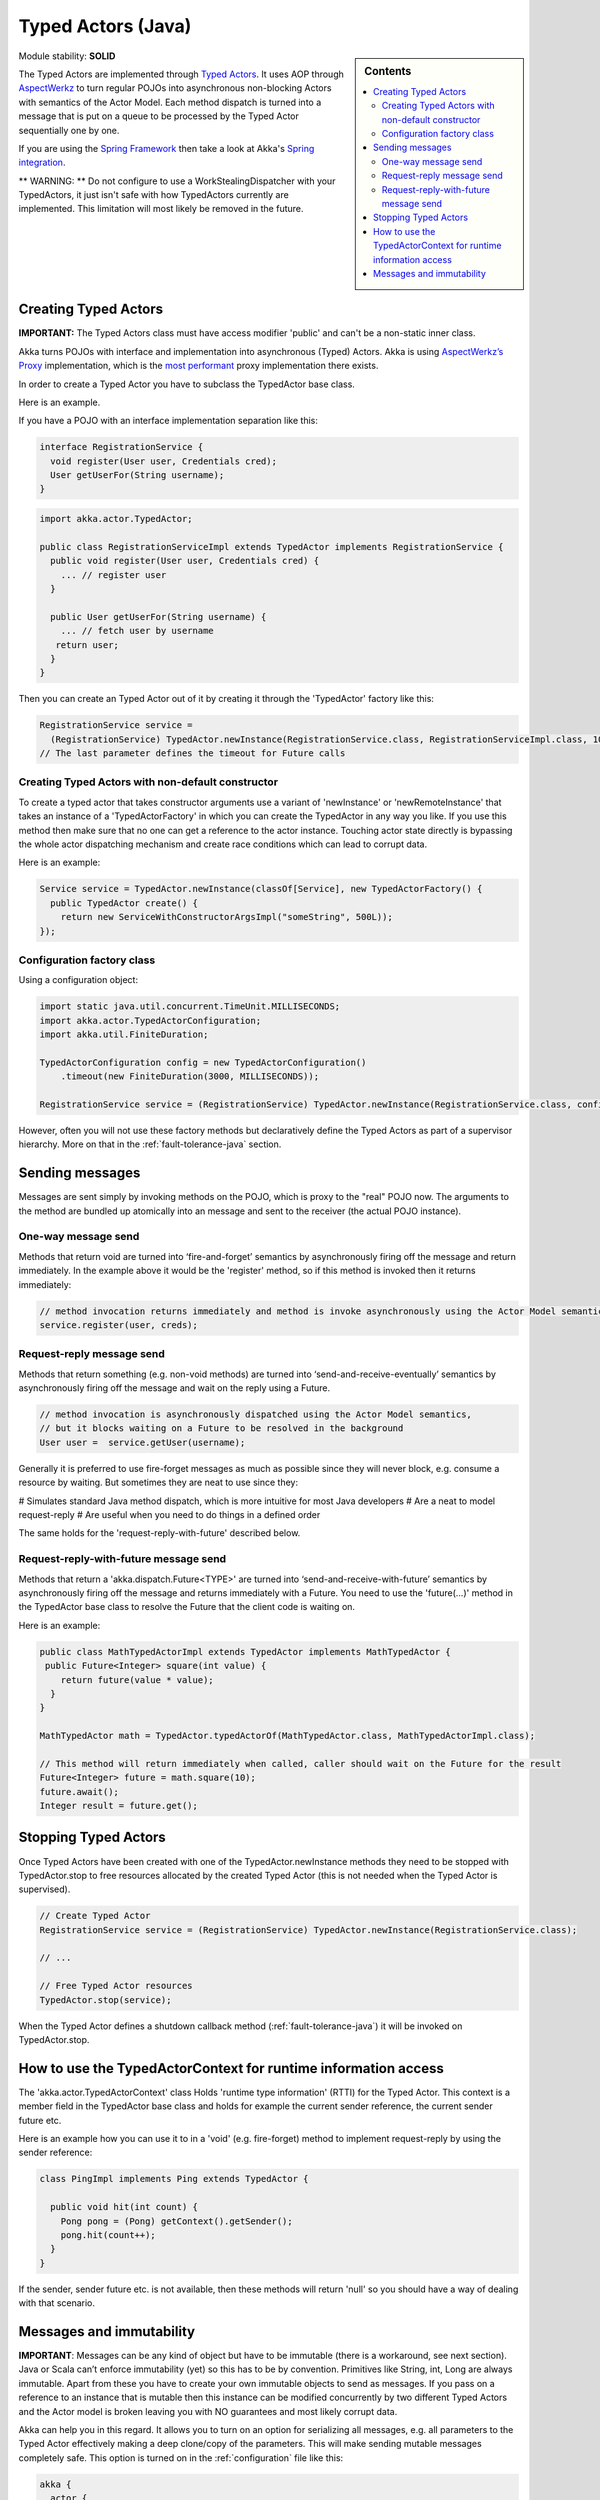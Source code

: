 Typed Actors (Java)
===================

.. sidebar:: Contents

   .. contents:: :local:

Module stability: **SOLID**

The Typed Actors are implemented through `Typed Actors <http://en.wikipedia.org/wiki/Active_object>`_. It uses AOP through `AspectWerkz <http://aspectwerkz.codehaus.org/>`_ to turn regular POJOs into asynchronous non-blocking Actors with semantics of the Actor Model. Each method dispatch is turned into a message that is put on a queue to be processed by the Typed Actor sequentially one by one.

If you are using the `Spring Framework <http://springsource.org>`_ then take a look at Akka's `Spring integration <spring-integration>`_.

** WARNING: ** Do not configure to use a WorkStealingDispatcher with your TypedActors, it just isn't safe with how TypedActors currently are implemented. This limitation will most likely be removed in the future.

Creating Typed Actors
---------------------

**IMPORTANT:** The Typed Actors class must have access modifier 'public' and can't be a non-static inner class.

Akka turns POJOs with interface and implementation into asynchronous (Typed) Actors. Akka is using `AspectWerkz’s Proxy <http://blogs.codehaus.org/people/jboner/archives/000914_awproxy_proxy_on_steriods.html>`_ implementation, which is the `most performant <http://docs.codehaus.org/display/AW/AOP+Benchmark>`_ proxy implementation there exists.

In order to create a Typed Actor you have to subclass the TypedActor base class.

Here is an example.

If you have a POJO with an interface implementation separation like this:

.. code-block:: java

  interface RegistrationService {
    void register(User user, Credentials cred);
    User getUserFor(String username);
  }

.. code-block:: java

  import akka.actor.TypedActor;

  public class RegistrationServiceImpl extends TypedActor implements RegistrationService {
    public void register(User user, Credentials cred) {
      ... // register user
    }

    public User getUserFor(String username) {
      ... // fetch user by username
     return user;
    }
  }

Then you can create an Typed Actor out of it by creating it through the 'TypedActor' factory like this:

.. code-block:: java

  RegistrationService service =
    (RegistrationService) TypedActor.newInstance(RegistrationService.class, RegistrationServiceImpl.class, 1000);
  // The last parameter defines the timeout for Future calls

Creating Typed Actors with non-default constructor
^^^^^^^^^^^^^^^^^^^^^^^^^^^^^^^^^^^^^^^^^^^^^^^^^^

To create a typed actor that takes constructor arguments use a variant of 'newInstance' or 'newRemoteInstance' that takes an instance of a 'TypedActorFactory' in which you can create the TypedActor in any way you like. If you use this method then make sure that no one can get a reference to the actor instance. Touching actor state directly is bypassing the whole actor dispatching mechanism and create race conditions which can lead to corrupt data.

Here is an example:

.. code-block:: java

  Service service = TypedActor.newInstance(classOf[Service], new TypedActorFactory() {
    public TypedActor create() {
      return new ServiceWithConstructorArgsImpl("someString", 500L));
  });

Configuration factory class
^^^^^^^^^^^^^^^^^^^^^^^^^^^

Using a configuration object:

.. code-block:: java

  import static java.util.concurrent.TimeUnit.MILLISECONDS;
  import akka.actor.TypedActorConfiguration;
  import akka.util.FiniteDuration;

  TypedActorConfiguration config = new TypedActorConfiguration()
      .timeout(new FiniteDuration(3000, MILLISECONDS));

  RegistrationService service = (RegistrationService) TypedActor.newInstance(RegistrationService.class, config);

However, often you will not use these factory methods but declaratively define the Typed Actors as part of a supervisor hierarchy. More on that in the :ref:`fault-tolerance-java` section.

Sending messages
----------------

Messages are sent simply by invoking methods on the POJO, which is proxy to the "real" POJO now. The arguments to the method are bundled up atomically into an message and sent to the receiver (the actual POJO instance).

One-way message send
^^^^^^^^^^^^^^^^^^^^

Methods that return void are turned into ‘fire-and-forget’ semantics by asynchronously firing off the message and return immediately. In the example above it would be the 'register' method, so if this method is invoked then it returns immediately:

.. code-block:: java

  // method invocation returns immediately and method is invoke asynchronously using the Actor Model semantics
  service.register(user, creds);

Request-reply message send
^^^^^^^^^^^^^^^^^^^^^^^^^^

Methods that return something (e.g. non-void methods) are turned into ‘send-and-receive-eventually’ semantics by asynchronously firing off the message and wait on the reply using a Future.

.. code-block:: java

  // method invocation is asynchronously dispatched using the Actor Model semantics,
  // but it blocks waiting on a Future to be resolved in the background
  User user =  service.getUser(username);

Generally it is preferred to use fire-forget messages as much as possible since they will never block, e.g. consume a resource by waiting. But sometimes they are neat to use since they:

# Simulates standard Java method dispatch, which is more intuitive for most Java developers
# Are a neat to model request-reply
# Are useful when you need to do things in a defined order

The same holds for the 'request-reply-with-future' described below.

Request-reply-with-future message send
^^^^^^^^^^^^^^^^^^^^^^^^^^^^^^^^^^^^^^

Methods that return a 'akka.dispatch.Future<TYPE>' are turned into ‘send-and-receive-with-future’ semantics by asynchronously firing off the message and returns immediately with a Future. You need to use the 'future(...)' method in the TypedActor base class to resolve the Future that the client code is waiting on.

Here is an example:

.. code-block:: java

  public class MathTypedActorImpl extends TypedActor implements MathTypedActor {
   public Future<Integer> square(int value) {
      return future(value * value);
    }
  }

  MathTypedActor math = TypedActor.typedActorOf(MathTypedActor.class, MathTypedActorImpl.class);

  // This method will return immediately when called, caller should wait on the Future for the result
  Future<Integer> future = math.square(10);
  future.await();
  Integer result = future.get();

Stopping Typed Actors
---------------------

Once Typed Actors have been created with one of the TypedActor.newInstance methods they need to be stopped with TypedActor.stop to free resources allocated by the created Typed Actor (this is not needed when the Typed Actor is supervised).

.. code-block:: java

  // Create Typed Actor
  RegistrationService service = (RegistrationService) TypedActor.newInstance(RegistrationService.class);

  // ...

  // Free Typed Actor resources
  TypedActor.stop(service);

When the Typed Actor defines a shutdown callback method (:ref:`fault-tolerance-java`) it will be invoked on TypedActor.stop.

How to use the TypedActorContext for runtime information access
---------------------------------------------------------------

The 'akka.actor.TypedActorContext' class Holds 'runtime type information' (RTTI) for the Typed Actor. This context is a member field in the TypedActor base class and holds for example the current sender reference, the current sender future etc.

Here is an example how you can use it to in a 'void' (e.g. fire-forget) method to implement request-reply by using the sender reference:

.. code-block:: java

  class PingImpl implements Ping extends TypedActor {

    public void hit(int count) {
      Pong pong = (Pong) getContext().getSender();
      pong.hit(count++);
    }
  }

If the sender, sender future etc. is not available, then these methods will return 'null' so you should have a way of dealing with that scenario.

Messages and immutability
-------------------------

**IMPORTANT**: Messages can be any kind of object but have to be immutable (there is a workaround, see next section). Java or Scala can’t enforce immutability (yet) so this has to be by convention. Primitives like String, int, Long are always immutable. Apart from these you have to create your own immutable objects to send as messages. If you pass on a reference to an instance that is mutable then this instance can be modified concurrently by two different Typed Actors and the Actor model is broken leaving you with NO guarantees and most likely corrupt data.

Akka can help you in this regard. It allows you to turn on an option for serializing all messages, e.g. all parameters to the Typed Actor effectively making a deep clone/copy of the parameters. This will make sending mutable messages completely safe. This option is turned on in the :ref:`configuration` file like this:

.. code-block:: ruby

  akka {
    actor {
      serialize-messages = on  # does a deep clone of messages to ensure immutability
    }
  }

This will make a deep clone (using Java serialization) of all parameters.

